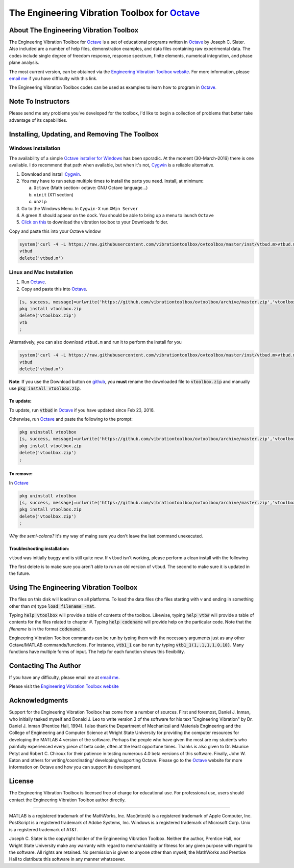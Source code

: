 The Engineering Vibration Toolbox for `Octave`_
#################################################

About The Engineering Vibration Toolbox
===========================================

The Engineering Vibration Toolbox for `Octave`_ is a set of educational programs 
written in `Octave`_ by Joseph C. Slater. Also included are a number of help files,  
demonstration examples, and data files containing raw experimental data. The 
codes include single degree of freedom response, response spectrum, finite 
elements, numerical integration, and phase plane analysis. 

The most current version, can be obtained via the `Engineering Vibration Toolbox website`_. For more information, please `email me`_ if you have difficulty with this link.

The Engineering Vibration Toolbox codes can be used as 
examples to learn how to program in `Octave`_.

Note To Instructors
=====================

Please send me any problems you've developed for the toolbox, I'd like to begin a 
collection of problems that better take advantage of its capabilities.


Installing, Updating, and Removing The Toolbox
======================================================

Windows Installation
**********************************


The availability of a simple `Octave installer for Windows <octave.org>`__ has been
sporadic. At the moment (30-March-2016) there is one available. I do
recommend that path when available, but when it's not, `Cygwin
<cygwin.com>`__ is a reliable alternative. 


1. Download and install `Cygwin <cygwin.com>`__.

2. You may have to run setup multiple times to install the parts you
   need. Install, at minimum:

   a. ``Octave`` (Math section- octave: GNU Octave language...)

   b. ``xinit`` (X11 section)

   c. ``unzip``
   
3. Go to the Windows Menu. In ``Cygwin-X`` run ``XWin Server``

4. A green X should appear on the dock. You should be able to bring up
   a menu to launch ``Octave``

5. `Click on this
   <https://github.com/vibrationtoolbox/ovtoolbox/archive/master.zip>`__
   to download the vibration toolbox to your Downloads folder.

Copy and paste this into your Octave window
   
.. code-block:: octave

		system('curl -4 -L https://raw.githubusercontent.com/vibrationtoolbox/ovtoolbox/master/inst/vtbud.m>vtbud.m')
		vtbud
		delete('vtbud.m')

..
   Here you will see a list of users on your computer. You need to figure
   out which one is you. For me, it's `Joseph C. Slater`. So for my
   installation  I continue
   with (note the single quotes)

   .. code-block:: octave

		   cd 'Joseph C. Slater' 

   You should be able to copy and paste the rest of this into Octave to
   complete the process.

   .. code-block:: octave

		   cd Downloads
		   rename('ovtoolbox-master.zip','vtoolbox.zip')
		   pkg install vtoolbox.zip
		   delete('vtoolbox.zip')
		   ;   

      
Linux and Mac Installation
*****************************


1. Run `Octave`_.

2. Copy and paste this into `Octave`_.

.. code-block:: octave

   [s, success, message]=urlwrite('https://github.com/vibrationtoolbox/ovtoolbox/archive/master.zip','vtoolbox.zip')
   pkg install vtoolbox.zip
   delete('vtoolbox.zip')
   vtb
   ;

Alternatively, you can also download ``vtbud.m`` and run it to perform
the install for you

.. code-block:: octave

		system('curl -4 -L https://raw.githubusercontent.com/vibrationtoolbox/ovtoolbox/master/inst/vtbud.m>vtbud.m')
		vtbud
		delete('vtbud.m')

**Note**: If you use the Download button on `github <github.com>`__, you **must** rename
the downloaded file to :code:`vtoolbox.zip` and manually use
:code:`pkg install vtoolbox.zip`.

To update:
-------------
To update, run :code:`vtbud` in `Octave`_ if you have updated since Feb 23, 2016. 

Otherwise, run `Octave`_ and paste the following to the prompt:

.. code-block:: octave

   pkg uninstall vtoolbox
   [s, success, message]=urlwrite('https://github.com/vibrationtoolbox/ovtoolbox/archive/master.zip','vtoolbox.zip')
   pkg install vtoolbox.zip
   delete('vtoolbox.zip')
   ;
   

To remove:
------------
In `Octave`_

.. code-block:: octave

   pkg uninstall vtoolbox
   [s, success, message]=urlwrite('https://github.com/vibrationtoolbox/ovtoolbox/archive/master.zip','vtoolbox.zip')
   pkg install vtoolbox.zip
   delete('vtoolbox.zip')
   ;

*Why the semi-colons?* It's my way of maing sure you don't leave the
last command unexecuted.


Troubleshooting installation:
-------------------------------

``vtbud`` was initially buggy and is still quite new. If ``vtbud``
isn't working, please perform a clean install with the following

.. code-block::octave

   pkg uninstall vtoolbox
   delete('vtbud.m')
   system('curl -4 -L https://raw.githubusercontent.com/vibrationtoolbox/ovtoolbox/master/inst/vtbud.m>vtbud.m')
   vtbud
   delete('vtbud.m')
   
The first delete is to make sure you aren't able to run an old version
of ``vtbud``. The second to make sure it is updated in the future. 
   

Using The Engineering Vibration Toolbox
==========================================

The files on this disk will load/run on all platforms. To load the
data files (the files starting with *v* and ending in something other
than *m*) type :code:`load filename -mat`. 

Typing :code:`help vtoolbox` will provide a table of contents of the toolbox. 
Likewise, typing :code:`help vtb#` will provide a table of contents for the 
files related to chapter *#*. Typing :code:`help codename` will provide help on 
the particular code.  Note that the *filename* is in the format :code:`codename.m`.

Engineering Vibration Toolbox commands can be run by typing them with the 
necessary arguments just as any other Octave/MATLAB commands/functions. For 
instance, :code:`vtb1_1` can be run by typing :code:`vtb1_1(1,.1,1,1,0,10)`. Many 
functions have multiple forms of input. The help for each function shows 
this flexibility.


Contacting The Author
=========================

If you have any difficulty, please email me at `email me`_.

Please visit the `Engineering Vibration Toolbox website`_


Acknowledgments
=====================

Support for the Engineering Vibration Toolbox has come from a number of 
sources. First and foremost, Daniel J. Inman, who initially tasked myself 
and Donald J. Leo to write version 3 of the software for his text 
"Engineering Vibration" by Dr. Daniel J. Inman (Prentice Hall, 1994). I 
also thank the Department of Mechanical and Materials Engineering and the 
College of Engineering and Computer Science at Wright State University for 
providing the computer resources for developing the MATLAB 4 version of 
the software. Perhaps the people who have given the most are my students 
who painfully experienced every piece of beta code, often at the least 
opportune times. Thanks is also given to Dr. Maurice Petyt and Robert C. 
Chiroux for their patience in testing numerous 4.0 beta versions of this 
software. Finally, John W. Eaton and others for writing/coordinating/
developing/supporting Octave. Please go to the `Octave`_ website for more 
information on Octave and how you can support its development.


License
===============
The Engineering Vibration Toolbox is licensed free of charge for educational use. 
For professional use, users should contact the Engineering Vibration Toolbox 
author directly.


------------------------------------------------------------------------------------------

MATLAB is a registered trademark of the MathWorks, Inc.
Mac(intosh) is a registered trademark of Apple Computer, Inc.
PostScript is a registered trademark of Adobe Systems, Inc.
Windows is a registered trademark of Microsoft Corp.
Unix is a registered trademark of AT&T.

Joseph C. Slater is the copyright holder of the Engineering Vibration 
Toolbox. Neither the author, Prentice Hall, nor Wright State University 
make any warranty with regard to merchantability or fitness for any given 
purpose with regard to the software. All rights are retained. No 
permission is given to anyone other than myself, the MathWorks and 
Prentice Hall to distribute this software in any manner whatsoever. 



.. _`Engineering Vibration Toolbox web page`: https://vibrationtoolbox.github.io
.. _`email me`: mailto:joseph.c.slater@gmail.com 
.. _`Octave`: http://www.octave.org
.. _`Engineering Vibration Toolbox website`: https://vibrationtoolbox.github.io
